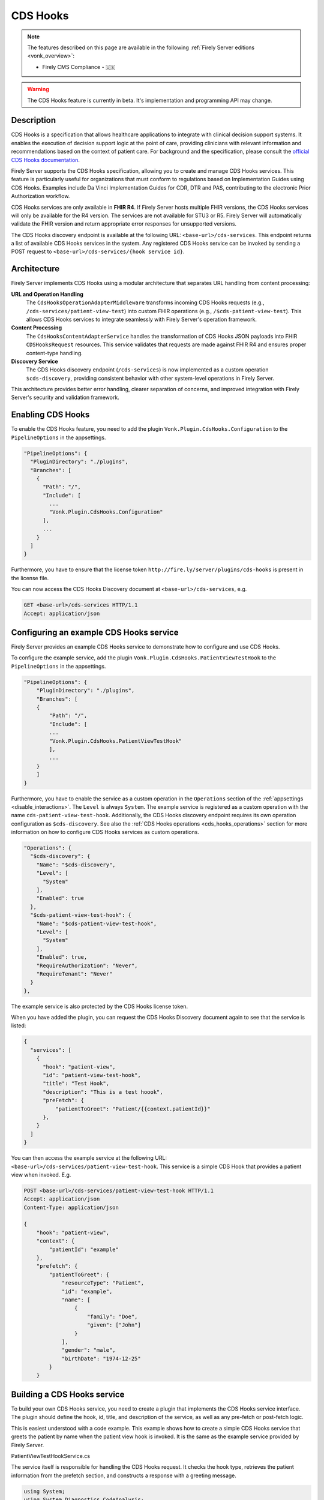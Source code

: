 .. _feature_cds_hooks:

=========
CDS Hooks
=========

.. note::

  The features described on this page are available in the following :ref:`Firely Server editions <vonk_overview>`:

  * Firely CMS Compliance - 🇺🇸

.. warning::

  The CDS Hooks feature is currently in beta. It's implementation and programming API may change.
  
Description
-----------
CDS Hooks is a specification that allows healthcare applications to integrate with clinical decision support systems. It enables the execution of decision support logic at the point of care, providing clinicians with relevant information and recommendations based on the context of patient care. For background and the specification, please consult the `official CDS Hooks documentation <https://cds-hooks.hl7.org/>`_.

Firely Server supports the CDS Hooks specification, allowing you to create and manage CDS Hooks services. This feature is particularly useful for organizations that must conform to regulations based on Implementation Guides using CDS Hooks. Examples include Da Vinci Implementation Guides for CDR, DTR and PAS, contributing to the electronic Prior Authorization workflow.

CDS Hooks services are only available in **FHIR R4**. If Firely Server hosts multiple FHIR versions, the CDS Hooks services will only be available for the R4 version. The services are not available for STU3 or R5. Firely Server will automatically validate the FHIR version and return appropriate error responses for unsupported versions.

The CDS Hooks discovery endpoint is available at the following URL: ``<base-url>/cds-services``. This endpoint returns a list of available CDS Hooks services in the system.
Any registered CDS Hooks service can be invoked by sending a POST request to ``<base-url>/cds-services/{hook service id}``.

Architecture
------------

Firely Server implements CDS Hooks using a modular architecture that separates URL handling from content processing:

**URL and Operation Handling**
  The ``CdsHooksOperationAdapterMiddleware`` transforms incoming CDS Hooks requests (e.g., ``/cds-services/patient-view-test``) into custom FHIR operations (e.g., ``/$cds-patient-view-test``). This allows CDS Hooks services to integrate seamlessly with Firely Server's operation framework.

**Content Processing**  
  The ``CdsHooksContentAdapterService`` handles the transformation of CDS Hooks JSON payloads into FHIR ``CDSHooksRequest`` resources. This service validates that requests are made against FHIR R4 and ensures proper content-type handling.

**Discovery Service**
  The CDS Hooks discovery endpoint (``/cds-services``) is now implemented as a custom operation ``$cds-discovery``, providing consistent behavior with other system-level operations in Firely Server.

This architecture provides better error handling, clearer separation of concerns, and improved integration with Firely Server's security and validation framework.

Enabling CDS Hooks
------------------
To enable the CDS Hooks feature, you need to add the plugin ``Vonk.Plugin.CdsHooks.Configuration`` to the ``PipelineOptions`` in the appsettings.

.. code-block:: JavaScript

  "PipelineOptions": {
    "PluginDirectory": "./plugins",
    "Branches": [
      {
        "Path": "/",
        "Include": [
          ...
          "Vonk.Plugin.CdsHooks.Configuration"
        ],
        ...
      }
    ]
  }
  
Furthermore, you have to ensure that the license token ``http://fire.ly/server/plugins/cds-hooks`` is present in the license file.

You can now access the CDS Hooks Discovery document at ``<base-url>/cds-services``, e.g.

.. code-block:: HTTP

   GET <base-url>/cds-services HTTP/1.1
   Accept: application/json
    
Configuring an example CDS Hooks service
----------------------------------------
Firely Server provides an example CDS Hooks service to demonstrate how to configure and use CDS Hooks.

To configure the example service, add the plugin ``Vonk.Plugin.CdsHooks.PatientViewTestHook`` to the ``PipelineOptions`` in the appsettings.

.. code-block:: JavaScript

    "PipelineOptions": {
        "PluginDirectory": "./plugins",
        "Branches": [
        {
            "Path": "/",
            "Include": [
            ...
            "Vonk.Plugin.CdsHooks.PatientViewTestHook"
            ],
            ...
        }
        ]
    }

Furthermore, you have to enable the service as a custom operation in the ``Operations`` section of the :ref:`appsettings <disable_interactions>`. 
The ``Level`` is always ``System``. The example service is registered as a custom operation with the name ``cds-patient-view-test-hook``.
Additionally, the CDS Hooks discovery endpoint requires its own operation configuration as ``$cds-discovery``.
See also the :ref:`CDS Hooks operations <cds_hooks_operations>` section for more information on how to configure CDS Hooks services as custom operations.

.. code-block:: JavaScript

  "Operations": {
    "$cds-discovery": {
      "Name": "$cds-discovery",
      "Level": [
        "System"
      ],
      "Enabled": true
    },
    "$cds-patient-view-test-hook": {
      "Name": "$cds-patient-view-test-hook",
      "Level": [
        "System"
      ],
      "Enabled": true,
      "RequireAuthorization": "Never",
      "RequireTenant": "Never"
    }
  },
    
The example service is also protected by the CDS Hooks license token.

When you have added the plugin, you can request the CDS Hooks Discovery document again to see that the service is listed:
 
.. code-block:: json

  {
    "services": [
      {
        "hook": "patient-view",
        "id": "patient-view-test-hook",
        "title": "Test Hook",
        "description": "This is a test hoook",
        "preFetch": {
            "patientToGreet": "Patient/{{context.patientId}}"
        },
      }
    ]
  }

You can then access the example service at the following URL: ``<base-url>/cds-services/patient-view-test-hook``. This service is a simple CDS Hook that provides a patient view when invoked. E.g.

.. code-block:: HTTP

    POST <base-url>/cds-services/patient-view-test-hook HTTP/1.1
    Accept: application/json
    Content-Type: application/json
    
    {
        "hook": "patient-view",
        "context": {
            "patientId": "example"
        },
        "prefetch": {
            "patientToGreet": {
                "resourceType": "Patient",
                "id": "example",
                "name": [
                    {
                        "family": "Doe",
                        "given": ["John"]
                    }
                ],
                "gender": "male",
                "birthDate": "1974-12-25"
            }
        }

Building a CDS Hooks service
----------------------------

To build your own CDS Hooks service, you need to create a plugin that implements the CDS Hooks service interface. The plugin should define the hook, id, title, and description of the service, as well as any pre-fetch or post-fetch logic.

This is easiest understood with a code example. This example shows how to create a simple CDS Hooks service that greets the patient by name when the patient view hook is invoked. It is the same as the example service provided by Firely Server.

.. container:: toggle

    .. container:: header

      PatientViewTestHookService.cs
      
    The service itself is responsible for handling the CDS Hooks request. It checks the hook type, retrieves the patient information from the prefetch section, and constructs a response with a greeting message.

    .. code-block:: csharp
    
        using System;
        using System.Diagnostics.CodeAnalysis;
        using System.Linq;
        using System.Threading.Tasks;
        using Hl7.Fhir.ElementModel;
        using Microsoft.AspNetCore.Http;
        using Vonk.Core.Common;
        using Vonk.Core.Context;
        using Vonk.Core.ElementModel;
        
        namespace Vonk.Plugin.CdsHooks.PatientViewTestHook;
        
        [Experimental("CdsHooks")]
        internal class PatientViewTestHookService
        {
            public async Task HandlePatientViewHook(IVonkContext vonkContext)
            {
                var hook = vonkContext.Request.Payload.Resource?.SelectText("hook");
                if (!hook?.Equals("patient-view") ?? false)
                    return;
        
                var cdsHooksResponse = SourceNode.Resource("CDSHooksResponse", "CDSHooksResponse");
                var cardNode = SourceNode.Node("cards");
        
                // Static information
                cardNode.Add(SourceNode.Valued("uuid", Guid.NewGuid().ToString()));
                cardNode.Add(SourceNode.Valued("summary", "Hello World! Firely Server loves FHIR and CDS Hooks!"));
                cardNode.Add(SourceNode.Valued("indicator", "info"));
                cardNode.Add(SourceNode.Node("source",
                    SourceNode.Valued("label", "Firely Server"),
                    SourceNode.Valued("url", vonkContext.ServerBase.ToString())));
        
                // Check information provided prefetch
                var patientPrefetchNode = vonkContext.Request.Payload.Resource?.SelectNodes("prefetch.patientToGreet")
                    .FirstOrDefault();
                
                if (!(patientPrefetchNode is { }))
                {
                    vonkContext.Response.Outcome.AddIssue(VonkIssue.PROCESSING_ERROR,
                        "No patientToGreet provided in prefetch section of CDS Hooks request.");
                    vonkContext.Response.HttpResult = StatusCodes.Status412PreconditionFailed;
                    return;
                }
        
                // Sanity check against provided context
                var contextPatientId = vonkContext.Request.Payload.Resource?.SelectText("context.patientId");
                var prefetchPatientId = patientPrefetchNode.SelectText("id");
                if (prefetchPatientId is null || !prefetchPatientId.Equals(contextPatientId))
                {
                    vonkContext.Response.Outcome.AddIssue(VonkIssue.PROCESSING_ERROR,
                        $"Patient ids in context ({contextPatientId}) and prefetch ({prefetchPatientId}) do not match.");
                    vonkContext.Response.HttpResult = StatusCodes.Status412PreconditionFailed;
                    return;
                }
                
                var family = patientPrefetchNode.SelectText("name.family");
                if (string.IsNullOrEmpty(family))
                    family = "{unknown family name}";
        
                var nameNodes = patientPrefetchNode.SelectNodes("name").ToList();
                var given = string.Empty;
                if (nameNodes.Any())
                {
                    given = nameNodes.Select(g => g.SelectText("given"))
                        .Aggregate((all, next) => $"{all} {next}");
                }
        
                if (string.IsNullOrEmpty(given))
                    given = "{unknown given name}";
        
                var gender = patientPrefetchNode.SelectText("gender");
                if (string.IsNullOrEmpty(gender))
                    gender = "{unknown gender}";
        
                var birthDate = patientPrefetchNode.SelectText("birthDate");
                if (string.IsNullOrEmpty(birthDate))
                    birthDate = "{unknown birthDate}";
        
                cardNode.Add(SourceNode.Valued("detail", $"Hello {given} {family} ({gender}, {birthDate})!"));
                cdsHooksResponse.Add(cardNode);
        
                vonkContext.Response.Payload = cdsHooksResponse.ToIResource(vonkContext.InformationModel);
                vonkContext.Response.HttpResult = StatusCodes.Status200OK;
                await Task.CompletedTask;
            }
        }

.. container:: toggle

    .. container:: header

      PatientViewTestHookContributor.cs
      
    A contributor is used to add the CDS Hooks service to the CDS Hooks Discovery document. This is where you define the hook, id, title, description, and any pre-fetch or post-fetch logic.

    .. code-block:: csharp
    
        using System.Collections.Generic;
        using System.Diagnostics.CodeAnalysis;
        using Hl7.Fhir.Model.CdsHooks;
        
        namespace Vonk.Plugin.CdsHooks.PatientViewTestHook;
        
        public class PatientViewTestHookContributor : ICdsHooksDiscoveryDocumentContributor
        {
            [Experimental("CdsHooks")]
            public void ContributeToDiscoveryDocument(ICdsHooksDiscoveryDocumentBuilder builder)
            {
                builder.UseDocumentEditor(doc => doc.AddService(
                    new Service
                    {
                        Id = "patient-view-test-hook",
                        Title = "Test Hook",
                        Description = "This is a test hook",
                        Prefetch = new Dictionary<string, string>()
                        {
                            { "patientToGreet", "Patient/{{context.patientId}}" }
                        },
                        Hook = "patient-view",
                        UsageRequirements = "none"
                    }
                ));
            } 
        }

.. container:: toggle

    .. container:: header

      PatientViewTestHookConfiguration.cs
      
    Configuration works the same way as for any other Vonk plugin. You register both the service itself and the contributor that adds the service to the CDS Hooks Discovery document.

    .. code-block:: csharp
    
        using System.Diagnostics.CodeAnalysis;
        using Microsoft.AspNetCore.Builder;
        using Microsoft.Extensions.DependencyInjection;
        using Microsoft.Extensions.DependencyInjection.Extensions;
        using Vonk.Core.Common;
        using Vonk.Core.Pluggability;
        
        namespace Vonk.Plugin.CdsHooks.PatientViewTestHook;
        
        [VonkConfiguration(order: 5500, isLicensedAs: VonkConstants.Plugins.Fhir.Operation.CdsHooks)]
        [Experimental("CdsHooks")]
        public static class PatientViewTestHookConfiguration
        {
            public static IServiceCollection ConfigureServices(this IServiceCollection services)
            {
                services.TryAddSingleton<ICdsHooksDiscoveryDocumentContributor, PatientViewTestHookContributor>();
                services.TryAddScoped<PatientViewTestHookService>();
                return services;
            }
        
            public static IApplicationBuilder Configure(IApplicationBuilder builder)
            {
                builder.OnCdsHooksRequest("patient-view-test-hook")
                    .HandleAsyncWith<PatientViewTestHookService>((svc, ctx) => svc.HandlePatientViewHook(ctx));
                return builder;
            }
        }

CDS Hooks in FHIR
-----------------

CDS Hooks structures like the Discovery document, the request and response are not defined in terms of FHIR.
However, to fit them into the FHIR ecosystem, Firely Server uses the FHIR R4 resource types ``CDSHooksRequest`` and ``CDSHooksResponse`` to represent the response of a CDS Hooks service. 
These resource types are delivered with Firely Server through the ``errata.zip`` for FHIR R4, and hence also in the pre-built ``vonkadmin.db`` database.
Note however that:

* Neither of these StructureDefinitions are part of the FHIR specification. They are only available experimentally as logical models in the `FHIR tools package <https://simplifier.net/packages/hl7.fhir.uv.tools.r4>`_.
* Since logical models do not define resource types, Firely has adjusted those to the StructureDefinitions that are packaged with the server.
* You can request the current definitions of these resource types from the server with this request:

    .. code-block:: HTTP
    
        GET <base-url>/administration/StructureDefinition?type=CDSHooksRequest,CDSHooksResponse HTTP/1.1
        Accept: application/fhir+json; fhirVersion=4.0

* ``CDSHooksRequest`` has specific elements underneath both ``context`` and ``prefetch`` for each hook, like ``prefetch.patientToGreet`` for the example service. If a new hook requires additional elements, these should be added to the ``CDSHooksRequest`` resource type. For a detailed example, expand the section below.

.. container:: toggle

    .. container:: header

      CDSHooksRequest StructureDefinition
      
    The following is an example of the ``CDSHooksRequest`` StructureDefinition, which defines the structure of a CDS Hooks request in FHIR.
    This example includes common elements like ``hookInstance`` and ``fhirAuthorization``, as well as specific elements for the context and prefetch sections.
    In the ``context`` section, it includes ``patientId`` (for the Patient View hook), but also ``userId`` and ``encounterId`` for another hook requiring those ids.
    Likewise, the ``prefetch`` section includes ``patientToGreet`` for the Patient View hook, but also ``serviceRequest`` for another hook, and it can be extended with other resources as needed.
    
    So the ``context`` and ``prefetch`` sections are accumulations of all the elements that are needed for the hooks that are implemented in the server.
    
      .. code-block:: JavaScript
      
        {
            "resourceType": "StructureDefinition",
            "id": "CDSHooksRequest",
            "url": "http://hl7.org/fhir/tools/StructureDefinition/CDSHooksRequest",
            "version": "1.0.0",
            "name": "CDSHooksRequest",
            "title": "Custom Hook Instance Resource",
            "status": "draft",
            "experimental": true,
            "date": "2024-10-04",
            "publisher": "Example Organization",
            "description": "A custom resource structure for handling hook instances, FHIR server information, authorization, context, and prefetch resources.",
            "fhirVersion": "4.0.1",
            "kind": "resource",
            "abstract": false,
            "type": "CDSHooksRequest",
            "baseDefinition": "http://hl7.org/fhir/StructureDefinition/DomainResource",
            "derivation": "specialization",
            "differential": {
                "element": [
                    //common elements like hookInstance and fhirAuthorization
                    {...},
                    {
                        "id": "CDSHooksRequest.context",
                        "path": "CDSHooksRequest.context",
                        "short": "Contextual details for the hook instance",
                        "type": [
                            {
                                "code": "BackboneElement"
                            }
                        ]
                    },
                    {
                        "id": "CDSHooksRequest.context.userId",
                        "path": "CDSHooksRequest.context.userId",
                        "short": "Identifier for the user",
                        "type": [
                            {
                                "code": "string"
                            }
                        ]
                    },
                    {
                        "id": "CDSHooksRequest.context.patientId",
                        "path": "CDSHooksRequest.context.patientId",
                        "short": "Identifier for the patient",
                        "type": [
                            {
                                "code": "string"
                            }
                        ]
                    },
                    {
                        "id": "CDSHooksRequest.context.encounterId",
                        "path": "CDSHooksRequest.context.encounterId",
                        "short": "Identifier for the encounter",
                        "type": [
                            {
                                "code": "string"
                            }
                        ]
                    },
                    //{ any additional context elements for other hooks },
                    {
                        "id": "CDSHooksRequest.prefetch",
                        "path": "CDSHooksRequest.prefetch",
                        "short": "Prefetch information for the hook",
                        "type": [
                            {
                                "code": "BackboneElement"
                            }
                        ]
                    },
                    {
                        "id": "CDSHooksRequest.prefetch.patientToGreet",
                        "path": "CDSHooksRequest.prefetch.patientToGreet",
                        "short": "Inline Patient resource to be prefetched",
                        "type": [
                            {
                                "code": "Resource"
                            }
                        ]
                    },
                    {
                        "id": "CDSHooksRequest.prefetch.serviceRequest",
                        "path": "CDSHooksRequest.prefetch.serviceRequest",
                        "short": "Inline ServiceRequest resource to be prefetched",
                        "type": [
                            {
                                "code": "Resource"
                            }
                        ]
                    },
                    // { any additional prefetch elements for other hooks }
                ]
            }
        }

.. _cds_hooks_operations:

CDS Hooks operations in Firely Server
-------------------------------------

CDS Hooks services are not FHIR interactions. To fit them into the Firely Server programming API, they are transformed internally to custom operations on a system level.
As such, they must be listed in the ``Operations`` section of the :ref:`appsettings <disable_interactions>`. The naming convention for these operations is ``cds-{service-id}``, where ``{service-id}`` is the id of the CDS Hooks service.

For example:

* The CDS Hooks discovery endpoint (``/cds-services``) is implemented as the custom operation ``$cds-discovery``
* The example service ``patient-view-test-hook`` will be available as a custom operation ``$cds-patient-view-test-hook``

Error Handling and Validation
-----------------------------

Firely Server provides comprehensive error handling for CDS Hooks requests:

**FHIR Version Validation**
  CDS Hooks services are only supported in FHIR R4. Requests to other FHIR versions will receive a ``400 Bad Request`` response with an appropriate error message.

**Content-Type Validation**
  CDS Hooks requests must use ``application/json`` as the content-type. Invalid content-types will result in a ``400 Bad Request`` response.

**Malformed JSON Handling**
  Invalid JSON in request bodies will be caught and returned as ``400 Bad Request`` responses with descriptive error messages.

**Missing Service ID**
  Requests to ``/cds-services`` without a valid service ID will result in appropriate error responses.
